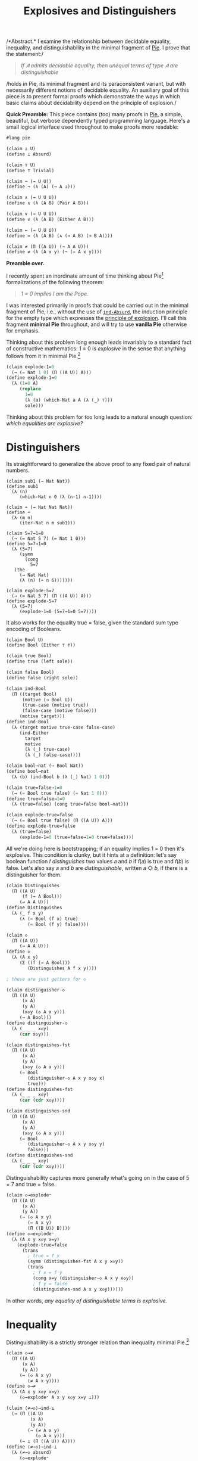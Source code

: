 #+TITLE: Explosives and Distinguishers
#+HTML_HEAD: <link rel="stylesheet" type="text/css" href="myStyle.css" />
#+OPTIONS: html-style:nil H:1 num:nil
#+HTML_LINK_HOME: index.html

/*Abstract.* I examine the relationship between decidable equality,
inequality, and distinguishability in the minimal fragment of [[https://docs.racket-lang.org/pie/index.html][Pie]]. I
prove that the statement:/

#+begin_quote
/If 𝐴 admits decidable equality, then unequal terms of type 𝐴 are
distinguishable/
#+end_quote

/holds in Pie, its minimal fragment and its paraconsistent variant,
but with necessarily different notions of decidable equality.  An
auxiliary goal of this piece is to present formal proofs which
demonstrate the ways in which basic claims about decidability depend
on the principle of explosion./

*Quick Preamble:* This piece contains (too) many proofs in [[https://docs.racket-lang.org/pie/index.html][Pie]], a
simple, beautiful, but verbose dependently typed programming language.
Here's a small logical interface used throughout to make proofs more
readable:

#+begin_src lisp
  #lang pie

  (claim ⊥ U)
  (define ⊥ Absurd)

  (claim ⊤ U)
  (define ⊤ Trivial)

  (claim ¬ (→ U U))
  (define ¬ (λ (A) (→ A ⊥)))

  (claim ∧ (→ U U U))
  (define ∧ (λ (A B) (Pair A B)))

  (claim ∨ (→ U U U))
  (define ∨ (λ (A B) (Either A B)))

  (claim ↔ (→ U U U))
  (define ↔ (λ (A B) (∧ (→ A B) (→ B A))))

  (claim ≠ (Π ((A U)) (→ A A U)))
  (define ≠ (λ (A x y) (¬ (= A x y))))
#+end_src

*Preamble over.*

I recently spent an inordinate amount of time thinking about
Pie[fn::If only the sentence ended there.]  formalizations of the
following theorem:

#+begin_quote
/1 = 0 implies I am the Pope./
#+end_quote

I was interested primarily in proofs that could be carried out in the
minimal fragment of Pie, i.e., without the use of [[https://docs.racket-lang.org/pie/index.html#%28def._%28%28lib._pie%2Fmain..rkt%29._ind-.Absurd%29%29][~ind-Absurd~]], the
induction principle for the empty type which expresses the [[https://en.wikipedia.org/wiki/Principle_of_explosion][principle
of explosion]].  I'll call this fragment *minimal Pie* throughout, and
will try to use *vanilla Pie* otherwise for emphasis.

Thinking about this problem long enough leads invariably to a standard
fact of constructive mathematics: 1 = 0 is /explosive/ in the sense
that anything follows from it in minimal Pie.[fn::See, e.g., Proposition 3.2
of Constructivism in Mathematics by Trolestra and van Dalen.]

#+begin_src lisp
  (claim explode-1=0
    (→ (= Nat 1 0) (Π ((A U)) A)))
  (define explode-1=0
    (λ (1=0 A)
       (replace
         1=0
         (λ (a) (which-Nat a A (λ (_) ⊤)))
         sole)))
#+end_src

Thinking about this problem for too long leads to a natural enough
question: /which equalities are explosive?/

* Distinguishers

Its straightforward to generalize the above proof to any fixed pair of
natural numbers.

#+begin_src
  (claim sub1 (→ Nat Nat))
  (define sub1
    (λ (n)
       (which-Nat n 0 (λ (n-1) n-1))))

  (claim ∸ (→ Nat Nat Nat))
  (define ∸
    (λ (m n)
       (iter-Nat n m sub1)))

  (claim 5=7→1=0
    (→ (= Nat 5 7) (= Nat 1 0)))
  (define 5=7→1=0
    (λ (5=7)
       (symm
         (cong
           5=7
  	 (the
  	   (→ Nat Nat)
  	   (λ (n) (∸ n 6)))))))

  (claim explode-5=7
    (→ (= Nat 5 7) (Π ((A U)) A)))
  (define explode-5=7
    (λ (5=7)
       (explode-1=0 (5=7→1=0 5=7))))
#+end_src

It also works for the equality true = false, given the standard sum
type encoding of Booleans.

#+begin_src lisp
  (claim Bool U)
  (define Bool (Either ⊤ ⊤))

  (claim true Bool)
  (define true (left sole))

  (claim false Bool)
  (define false (right sole))

  (claim ind-Bool
    (Π ((target Bool)
        (motive (→ Bool U))
        (true-case (motive true))
        (false-case (motive false)))
       (motive target)))
  (define ind-Bool
    (λ (target motive true-case false-case)
       (ind-Either
         target
         motive
         (λ (_) true-case)
         (λ (_) false-case))))

  (claim bool→nat (→ Bool Nat))
  (define bool→nat
    (λ (b) (ind-Bool b (λ (_) Nat) 1 0)))

  (claim true=false→1=0
    (→ (= Bool true false) (= Nat 1 0)))
  (define true=false→1=0
    (λ (true=false) (cong true=false bool→nat)))

  (claim explode-true=false
    (→ (= Bool true false) (Π ((A U)) A)))
  (define explode-true=false
    (λ (true=false)
       (explode-1=0 (true=false→1=0 true=false))))
#+end_src

All we're doing here is bootstrapping; if an equality implies 1 = 0
then it's explosive.  This condition is clunky, but it hints at a
definition: let's say boolean function 𝑓 /distinguishes/ two values
𝑎 and 𝑏 if 𝑓(𝑎) is true and 𝑓(𝑏) is false.  Let's also say
𝑎 and 𝑏 are /distinguishable/, written 𝑎 ◇ 𝑏, if there is a
distinguisher for them.

#+begin_src lisp
  (claim Distinguishes
    (Π ((A U)
        (f (→ A Bool)))
       (→ A A U)))
  (define Distinguishes
    (λ (_ f x y)
       (∧ (= Bool (f x) true)
          (= Bool (f y) false))))

  (claim ◇
    (Π ((A U))
       (→ A A U)))
  (define ◇
    (λ (A x y)
       (Σ ((f (→ A Bool)))
          (Distinguishes A f x y))))

  ; these are just getters for ◇

  (claim distinguisher-◇
    (Π ((A U)
        (x A)
        (y A)
        (x◇y (◇ A x y)))
       (→ A Bool)))
  (define distinguisher-◇
    (λ (_ _ _ x◇y)
       (car x◇y)))

  (claim distinguishes-fst
    (Π ((A U)
        (x A)
        (y A)
        (x◇y (◇ A x y)))
       (= Bool
          (distinguisher-◇ A x y x◇y x)
          true)))
  (define distinguishes-fst
    (λ (_ _ _ x◇y)
       (car (cdr x◇y))))

  (claim distinguishes-snd
    (Π ((A U)
        (x A)
        (y A)
        (x◇y (◇ A x y)))
       (= Bool
          (distinguisher-◇ A x y x◇y y)
          false)))
  (define distinguishes-snd
    (λ (_ _ _ x◇y)
       (cdr (cdr x◇y))))
#+end_src

Distinguishability captures more generally what's going on in the
case of 5 = 7 and true = false.

#+begin_src lisp
  (claim ◇→explode⁼
    (Π ((A U)
        (x A)
        (y A))
       (→ (◇ A x y)
          (= A x y)
          (Π ((B U)) B))))
  (define ◇→explode⁼
    (λ (A x y x◇y x=y)
      (explode-true=false
        (trans
          ; true = f x
          (symm (distinguishes-fst A x y x◇y))
          (trans
            ; f x = f y
            (cong x=y (distinguisher-◇ A x y x◇y))
            ; f y = false
            (distinguishes-snd A x y x◇y))))))
#+end_src

In other words, /any equality of distinguishable terms is explosive./

* Inequality

Distinguishability is a strictly stronger relation than inequality
minimal Pie.[fn::Moving forward, we'll take advantage of the fact that
the principle of explosion is not a theorem of minimal Pie: to show
that any other claim is not a theorem, it suffices to show that it
implies explosion.]

#+begin_src lisp
  (claim ◇→≠
    (Π ((A U)
        (x A)
        (y A))
       (→ (◇ A x y)
          (≠ A x y))))
  (define ◇→≠
    (λ (A x y x◇y x=y)
       (◇→explode⁼ A x y x◇y x=y ⊥)))

  (claim ⟨≠→◇⟩→ind-⊥
    (→ (Π ((A U)
           (x A)
           (y A))
          (→ (≠ A x y)
             (◇ A x y)))
       (→ ⊥ (Π ((A U)) A))))
  (define ⟨≠→◇⟩→ind-⊥
    (λ (≠→◇ absurd)
       (◇→explode⁼
         ⊤
         sole
         sole
         (≠→◇
           ⊤
  	 sole
  	 sole
  	 (λ (_) absurd))
         (same sole))))
#+end_src

≠→◇ has the flavor of many semi-classical principles: it expresses
that we can extract something constructive from a negation
proof.[fn::See, e.g., Proposition 2.1.1 in [[https://arxiv.org/abs/1804.05495][Constructive Reverse
Mathematics]] by Diener. Actually, just read the whole thing, it's very
good.]  So it's not surprising that we can't prove ≠→◇ in vanilla
Pie[fn::Said another way, we can't prove ind-⊥→≠→◇ in minimal Pie.]
but we also can't disprove it.  This is because ≠→◇ is a theorem in
the classical extension of Pie (which is consistent).[fn::Naturally,
I'll call this classical Pie.]

That ≠→◇ holds classically is not immediately obivous, but becomes
more clear through the lens of [[https://ncatlab.org/nlab/show/decidable%20equality][decidable equality]].  In vanilla Pie,
*if 𝐴 admits decidable equality, then unequal terms of type 𝐴 are
distinguishable.*

And how does /that/ work?  This is also not immediately obvious.  It's
easy to forget that decidability, though core to constructive type
theory, has its origins in computability theory.

* Decidability

A type 𝐴 admits *decidable equality* if for any two terms 𝑎₁ and 𝑎₂ of
type 𝐴, we have 𝑎₁ = 𝑎₂ or 𝑎₁ ≠ 𝑎₂.  This is a restriction of the [[https://en.wikipedia.org/wiki/Law_of_excluded_middle][law
of excluded middle]], so all types admit decidable equality in classical
Pie.

The computability theoretic notion of decidability is slightly
different: a predicate 𝑃 is *decidable* if there is a computable
function 𝑓 such that 𝑓(𝑥) = 1 if and only if 𝑃(𝑥) holds.

/How do these two notions correspond?/ We just need to put on our
[[https://en.wikipedia.org/wiki/Curry–Howard_correspondence][Curry-Howard]] glasses: a term 𝑓 of type

#+begin_quote
(Π ((𝑥 𝐴) (𝑥 𝐴)) (∨ (= 𝐴 𝑥 𝑦) (≠ 𝐴 𝑥 𝑦)))
#+end_quote

on the one hand is a prove that 𝐴 admits decidable equality.  On the
other hand, it's a /computable function/ where 𝑓(𝑎, 𝑏) evaluates to a
left term if 𝑎 = 𝑏 and a right term otherwise.  Since we can determine
leftness versus rightness programmatically (using [[https://docs.racket-lang.org/pie/index.html#%28def._%28%28lib._pie%2Fmain..rkt%29._ind-.Either%29%29][~ind-Either~]]), the
term 𝑓 can be made an equality decider in the computability theoretic
sense.

More generally, a type 𝐴 (viewed through the Curry-Howard lens) is
*decidable* if either 𝐴 or ¬𝐴 holds.  The law of excluded middle is
equivalent to every type being decidable.  We can lift this notion of
decidability to binary predicates, but if we want to use those
predicates in their Curried form, we'll need to uncurry when reasoning
about their decidability.[fn::If I were building an interface for
decidability in Pie, I would /not/ design it this way, but this makes
proving things easier: there's no need to do intermediate translations
between equivalent definitions.]

#+begin_src
(claim Dec (→ U U))
(define Dec
  (λ (A) (∨ A (¬ A))))

(claim Decᴾ
  (Π ((A U)
      (P (→ A U)))
     U))
(define Decᴾ
  (λ (A P)
     (Π ((x A)) (Dec (P x)))))

(claim Uncurryᴾ
  (Π ((A U)
      (B U)
      (P (→ A B U)))
     (→ (Pair A B) U)))
(define Uncurryᴾ
  (λ (_ _ P p)
     (P (car p) (cdr p))))

(claim Decᴾ²
  (Π ((A U)
      (B U)
      (P (→ A B U)))
     U))
(define Decᴾ²
  (λ (A B P)
     (Decᴾ (Pair A B) (Uncurryᴾ A B P))))

(claim Dec⁼ (→ U U))
(define Dec⁼
  (λ (A)
     (Decᴾ²
       A
       A
       (λ (x y) (= A x y)))))
#+end_src

We express the computability theoretic notion of decidability as
having a decider, i.e., a function that witnesses the truth value of
the predicate.

#+begin_src
(claim Decides
  (Π ((A U)
      (f (→ A Bool))
      (P (→ A U)))
     U))
(define Decides
  (λ (A f P)
     (Π ((x A))
        (↔ (P x)
	   (= Bool (f x) true)))))

(claim Decider
  (Π ((A U)
      (P (→ A U)))
     U))
(define Decider
  (λ (A P)
     (Σ ((f (→ A Bool)))
        (Decides A f P))))

(claim uncurry
  (Π ((A U)
      (B U)
      (C U))
     (→ (→ A B C)
        (→ (Pair A B) C))))
(define uncurry
  (λ (_ _ _ f p)
     (f (car p) (cdr p))))

(claim Decides₂
  (Π ((A U)
      (B U)
      (f (→ A B Bool))
      (P (→ A B U)))
     U))
(define Decides₂
  (λ (A B f P)
     (Decides
       (Pair A B)
       (uncurry A B Bool f)
       (Uncurryᴾ A B P))))

(claim Decider₂
  (Π ((A U)
      (B U)
      (P (→ A B U)))
     U))
(define Decider₂
  (λ (A B P)
     (Σ ((f (→ A B Bool)))
        (Decides₂ A B f P))))

(claim Decides⁼
  (Π ((A U)
      (f (→ A A Bool)))
     U))
(define Decides⁼
  (λ (A f)
     (Decides₂
       A
       A
       f
       (λ (x y) (= A x y)))))

(claim Decider⁼ (→ U U))
(define Decider⁼
  (λ (A)
     (Σ ((f (→ A A Bool)))
        (Decides⁼ A f))))
#+end_src

As noted above, types that admit decidable equalities have an
"obvious" decider, i.e., the one encoded in the proof of decidability.

#+begin_src
(claim left?
  (Π ((A U)
      (B U))
     (→ (Either A B)
        Bool)))
(define left?
  (λ (_ _ e)
     (ind-Either
       e
       (λ (_) Bool)
       (λ (_) true)
       (λ (_) false))))

(claim ?
  (Π ((A U)
      (P (→ A U)))
     (→ (Decᴾ A P) A Bool)))
(define ?
  (λ (_ P decᴾ x)
     (left?
       (P x)
       (¬ (P x))
       (decᴾ x))))

(claim ?₂
  (Π ((A U)
      (B U)
      (P (→ A B U))
      (decᴾ² (Decᴾ² A B P)))
     (→ A B Bool)))
(define ?₂
  (λ (A B P decᴾ² x y)
     (?
       (Pair A B)
       (Uncurryᴾ A B P)
       decᴾ²
       (cons x y))))

(claim ≟
  (Π ((A U))
     (→ (Dec⁼ A) A A Bool)))
(define ≟
  (λ (A) (?₂ A A (λ (x y) (= A x y)))))
#+end_src

And we can convert the equality decider into an /distinguisher/ by
partially applying it: if 𝑓(𝑎, 𝑏) is true if and only if 𝑎 = 𝑏, then
if 𝑎 ≠ 𝑏 we have we (λ𝑥.𝑓(𝑎, 𝑥))(𝑎) is true and (λ𝑥.𝑓(𝑎, 𝑥))(b) is
false.  But, our first "interesting" observation: that this holds
depends crucially on the principle of explosion.

#+begin_src lisp
(claim ind-⊥→dec⁼→≠→◇
  (→ (→ ⊥ (Π ((A U)) A))
     (Π ((A U)
         (dec⁼ (Dec⁼ A))
         (x A)
         (y A))
        (→ (≠ A x y) (◇ A x y)))))
(define ind-⊥→dec⁼→≠→◇
  (λ (ind-⊥ A dec⁼ x y x≠y)
     (cons
       (≟ A dec⁼ x)
       (cons
         (ind-Either
	   (dec⁼ (cons x x))
	   (λ (e)
	      (= Bool
	         (left?
		   (= A x x)
		   (≠ A x x)
		   e)
		 true))
           (λ (_) (same true))
	   (λ (x≠x)
	      (ind-⊥
	        (x≠x (same x))
	        (= Bool false true))))
	 (ind-Either
	   (dec⁼ (cons x y))
	   (λ (e)
	      (= Bool
	         (left?
		   (= A x y)
		   (≠ A x y)
		   e)
		 false))
            (λ (x=y) (ind-⊥ (x≠y x=y) (= Bool true false)))
	    (λ (_) (same false)))))))

(claim ⟨dec⁼→≠→◇⟩→ind-⊥
  (→ (Π ((A U)
         (dec⁼ (Dec⁼ A))
         (x A)
         (y A))
        (→ (≠ A x y) (◇ A x y)))
     (→ ⊥ (Π ((A U)) A))))
(define ⟨dec⁼→≠→◇⟩→ind-⊥
  (λ (dec⁼→≠→◇ absurd)
     (◇→explode⁼
       ⊤
       sole
       sole
       (dec⁼→≠→◇
         ⊤
         (λ (_) (right (λ (_) absurd)))
         sole
         sole
         ; artificial negation proof
         (λ (_) absurd))
       (same sole))))
#+end_src

Another theme is made visible here: in nearly cases, the ~Trivial~
type is sufficient to find a counterexample in minimal Pie of a given
principle.  And usually this comes down to an artificial proof of a
negation using our ~Absurd~ assumption (see above).

As a corollary, we can prove versions of ≠→◇ in classical Pie and
vanilla Pie.

#+begin_src lisp
  (claim dec⁼→≠→◇
    (Π ((A U)
        (dec⁼ (Dec⁼ A))
        (x A)
        (y A))
       (→ (≠ A x y) (◇ A x y))))
  (define dec⁼→≠→◇
    (λ (A dec⁼ x y x≠y)
       (ind-⊥→dec⁼→≠→◇
         ; explicit use of ind-Absurd
         (λ (absurd A) (ind-Absurd absurd A))
         A
         dec⁼
         x
         y
         x≠y)))

  ; postulating the law of excluded middle
  (claim lem (Π ((A U)) (∨ A (¬ A))))
  (define lem TODO)

  (claim ≠→◇-classical
    (Π ((A U)
        (x A)
        (y A))
       (→ (≠ A x y) (◇ A x y))))
  (define ≠→◇-classical
    (λ (A x y x≠y)
       (dec⁼→≠→◇
         A
         (λ (p) (lem (= A (car p) (cdr p))))
         x
         y
         x≠y)))
#+end_src

* Deciders

But what about minimal Pie?  We've demonstrated that we can't prove
≠→◇ from decidable equality, but is there a /stronger/ notion of
decidable equality that holds in minimal Pie?  The short answer: yes.
In minimal pie, /we can't even prove that the obvious decider is
actually a decider./ That is, having a decider in minimal Pie (in the
sense that the obvious decider is, in fact, a decider) is a stronger
condition than admitting decidable equality.  The long answer: read
on, that's the point of the piece.

One direction of the claim in the previous paragraph is fairly easy:
if a predicate 𝑃 has a decider, then it's decidable, even in minimal
Pie.  The proof: given 𝑥, ask the decider if 𝑃(𝑥) or ¬𝑃(𝑥).  We break
the proof up into two parts because working with Σ-types in Pie isn't
ergonomic.

#+begin_src
(claim decides→decᴾ-helper
  (Π ((A U)
      (f (→ A Bool))
      (P (→ A U))
      (x A))
     (→ (↔ (P x) (= Bool (f x) true))
        (Dec (P x)))))
(define decides→decᴾ-helper
  (λ (_ f P x)
     (ind-Bool
       (f x)
       (λ (b)
          (→ (↔ (P x) (= Bool b true))
	     (Dec (P x))))
       (λ (prf)
          (left ((cdr prf) (same true))))
       (λ (prf)
          (right
	    (λ (px)
	       (explode-true=false
	         (symm ((car prf) px))
		 ⊥)))))))

(claim decider→decᴾ
  (Π ((A U)
      (P (→ A U)))
     (→ (Decider A P)
        (Decᴾ A P))))
(define decider→decᴾ
  (λ (A P decider x)
     (decides→decᴾ-helper
       A
       (car decider)
       P
       x
       ((cdr decider) x))))
#+end_src

The more difficult direction is to show that if 𝑃 is decidable then it
has a decider.  Though difficult is not quite right.  The proof is
very natural: the obvious decider for 𝑃 is a decider. But in minimal
Pie, /we can't prove this./

Let's break this into two observations: in minimal Pie, if we know the
value of the obvious decider on 𝑎, then we /can/ derive proofs of the
𝑃(𝑎) or ¬𝑃(𝑎), depending on the value.

#+begin_src
(claim p?=true→p
  (Π ((A U)
      (P (→ A U))
      (decᴾ (Decᴾ A P))
      (x A))
     (→ (= Bool (? A P decᴾ x) true)
        (P x))))
(define p?=true→p
  (λ (_ P decᴾ x)
     (ind-Either
       (decᴾ x)
       (λ (e)
          (→ (= Bool
	        (left? (P x) (¬ (P x)) e)
	        true)
             (P x)))
       (λ (px _) px)
       (λ (_ false=true)
          (explode-true=false
	    (symm false=true)
	    (P x))))))

(claim p?=false→¬p
  (Π ((A U)
      (P (→ A U))
      (decᴾ (Decᴾ A P))
      (x A))
     (→ (= Bool
           (? A P decᴾ x)
	   false)
        (¬ (P x)))))
(define p?=false→¬p
  (λ (_ P decᴾ x)
     (ind-Either
       (decᴾ x)
       (λ (e)
          (→ (= Bool
	        (left? (P x) (¬ (P x)) e)
		false)
             (¬ (P x))))
       (λ (_ true=false)
          (explode-true=false
	    true=false
	    (¬ (P x))))
       (λ (¬px _) ¬px))))
#+end_src

What we /can't/ do within minimal Pie is determine the value of the
decider itself given 𝑃(𝑎) or ¬𝑃(𝑎), e.g., 𝑃(𝑎) implies the 𝑃?(𝑎) is
true given the principle of explosion, but this implication also
/implies/ the principle of explosion.  This ultimately comes down to
the fact that there isn't a whole lot we can do in the ¬𝑃(𝑎) branch of
the 𝑃-decidability invocation except explode it with our assumption
𝑃(𝑎).

#+begin_src lisp

(claim ind-⊥→p→p?=true
  (→ (→ ⊥ (Π ((A U)) A))
     (Π ((A U)
         (P (→ A U))
	 (decᴾ (Decᴾ A P))
	 (x A))
	(→ (P x)
	   (= Bool
	      (? A P decᴾ x)
	      true)))))
(define ind-⊥→p→p?=true
  (λ (ind-⊥ _ P decᴾ x px)
     (ind-Either
       (decᴾ x)
       (λ (e)
          (= Bool
	     (left? (P x) (¬ (P x)) e)
	     true))
       (λ (_) (same true))
       (λ (¬px)
          (ind-⊥
	    (¬px px)
	    (= Bool false true))))))

(claim ⟨p→p?=true⟩→ind-⊥
  (→ (Π ((A U)
         (P (→ A U))
	 (decᴾ (Decᴾ A P))
	 (x A))
	(→ (P x)
	   (= Bool
	      (? A P decᴾ x)
	      true)))
     (→ ⊥ (Π ((A U)) A))))
(define ⟨p→p?=true⟩→ind-⊥
  (λ (p→p?=true absurd)
     (explode-true=false
       (symm
         (p→p?=true
           ⊤
           (λ (_) ⊤)
           (λ (_) (right (λ (_) absurd)))
           sole
           sole)))))

(claim ind-⊥→¬p→p?=false
  (→ (→ ⊥ (Π ((A U)) A))
     (Π ((A U)
         (P (→ A U))
	 (decᴾ (Decᴾ A P))
	 (x A))
	(→ (¬ (P x))
	   (= Bool
	      (? A P decᴾ x)
	      false)))))
(define ind-⊥→¬p→p?=false
  (λ (ind-⊥ _ P decᴾ x ¬px)
     (ind-Either
       (decᴾ x)
       (λ (e)
          (= Bool
	     (left? (P x) (¬ (P x)) e)
	     false))
       (λ (px)
          (ind-⊥
	    (¬px px)
	    (= Bool true false)))
       (λ (_) (same false)))))

(claim ⟨¬p→p?=false⟩→ind-⊥
  (→ (Π ((A U)
         (P (→ A U))
	 (decᴾ (Decᴾ A P))
	 (x A))
	(→ (¬ (P x))
	   (= Bool
	      (? A P decᴾ x)
	      false)))
     (→ ⊥ (Π ((A U)) A))))
(define ⟨¬p→p?=false⟩→ind-⊥
  (λ (¬p→p?=false absurd)
     (explode-true=false
       (¬p→p?=false
         ⊤
	 (λ (_) ⊥)
	 (λ (_) (left absurd))
	 sole
	 (λ (absurd) absurd)))))
#+end_src

This inability to determine the value of the decider implies our
inability to prove that the obvious decider decides.

#+begin_src
(claim ind-⊥→decᴾ→decides
  (→ (→ ⊥ (Π ((A U)) A))
     (Π ((A U)
         (P (→ A U))
	 (decᴾ (Decᴾ A P)))
	(Decides A (? A P decᴾ) P))))
(define ind-⊥→decᴾ→decides
  (λ (ind-absurd A P decᴾ x)
     (cons
       (ind-⊥→p→p?=true
         ind-absurd
	 A
	 P
	 decᴾ
	 x)
       (p?=true→p
         A
	 P
	 decᴾ
	 x))))

(claim ind-⊥→decᴾ→decider
  (→ (→ ⊥ (Π ((A U)) A))
     (Π ((A U)
         (P (→ A U))
	 (decᴾ (Decᴾ A P)))
	(Decider A P))))
(define ind-⊥→decᴾ→decider
  (λ (ind-⊥ A P decᴾ)
     (cons
       (? A P decᴾ)
       (ind-⊥→decᴾ→decides
         ind-⊥
	 A
	 P
	 decᴾ))))

(claim ⟨decᴾ→decides⟩→ind-⊥
  (→ (Π ((A U)
         (P (→ A U))
	 (decᴾ (Decᴾ A P)))
	(Decides A (? A P decᴾ) P))
     (→ ⊥ (Π ((A U)) A))))
(define ⟨decᴾ→decides⟩→ind-⊥
  (λ (decᴾ→decides absurd)
     (explode-true=false
       (symm
         ((car
	    ((decᴾ→decides
	       ⊤
	       (λ (_) ⊤)
	       (λ (_) (right (λ (_) absurd))))
	      sole))
	    sole)))))
#+end_src

I'm under the impression that it's also impossible to prove that
decidability implies having /any/ decider in minimal Pie, but this is
out of reach if we want to internalize this fact as we've been
doing. We need some handle on what the decider is to prove anything
about it.

Getting to the point: having an equality decider is a stronger than
admitting decidable equality in minimal Pie. This makes it a candidate
condition from which we might prove distinguishability of unequals.
But, alas, it's not sufficient.  Its easy to build an equality decider
for the ~Trivial~ type, so we can use our artificial negation proof
trick again.

#+begin_src lisp
(claim ⟨decider⁼→≠→◇⟩→ind-⊥
  (→ (Π ((A U)
         (decider⁼ (Decider⁼ A))
	 (x A)
	 (y A))
	(→ (≠ A x y) (◇ A x y)))
     (→ ⊥ (Π ((A U)) A))))
(define ⟨decider⁼→≠→◇⟩→ind-⊥
  (λ (decider⁼→≠→◇ absurd)
     (◇→explode⁼
       Trivial
       sole
       sole
       (decider⁼→≠→◇
         Trivial
	 (cons
	   (λ (_ _) true)
	   (λ (p)
  	     (cons
  	       (λ (_) (same true))
  	       (λ (_) (same sole)))))
	 sole
	 sole
         ; artifical negation proof
	 (λ (_) absurd))
       (same sole))))
#+end_src

Our quest continues.

* Distinguishability

But first, a side quest. Let's consider another definition which
implies decidable equality, and seems promising.  We'll say that a
type admits *complete distinguishability* if all of its values are
equal or distinguishable.

#+begin_src
(claim Distinguishability (→ U U))
(define Distinguishability
  (λ (A)
     (Π ((x A)
         (y A))
	(∨ (= A x y)
	   (◇ A x y)))))
#+end_src

It shouldn't be too surprising that having an equality decider is
equivalent to admitting complete distinguishability in vanilla Pie
(because of ◇→≠).  What's surprising (at least to me) is that this
also holds in minimal Pie, i.e., /the ability to use construct an
equality decider from complete distinguishability does not depend on
the principle explosion./ In this sense, complete distinguishability
is the "correct" lowering of decidable equality into minimal Pie if we
want to be able to derive equality deciders.

As usual, one direction is easier than the other. If we have an
equality decider, we can use it to distinguish unequals.

#+begin_src
(claim =true∨=false
  (Π ((b Bool))
     (∨ (= Bool b true)
        (= Bool b false))))
(define =true∨=false
  (λ (b)
     (ind-Bool
       b
       (λ (b)
          (∨ (= Bool b true)
             (= Bool b false)))
      (left (same true))
      (right (same false)))))

(claim decider⁼→dist
  (Π ((A U))
     (→ (Decider⁼ A)
        (Distinguishability A))))
(define decider⁼→dist
  (λ (A decider⁼ x y)
     (ind-Either
       (=true∨=false ((car decider⁼) x y))
       (λ (_)
          (∨ (= A x y)
	     (◇ A x y)))
       (λ (fxy=true)
          (left
	    ((cdr ((cdr decider⁼) (cons x y))) fxy=true)))
       (λ (fxy=false)
          (right
	    (cons
	      ((car decider⁼) x)
	      (cons
	        ((car ((cdr decider⁼) (cons x x))) (same x))
		fxy=false)))))))
#+end_src

To derive an equality decider from complete distinguishability, it'll
be convenient to hand roll a new obvious decider, the analogous one
for complete distinguishability.  We can prove that this decider is,
in fact, a decider by taking advantage of the ambient
distinguishability proof, which we can leverage to avoid using
explosion.

#+begin_src
(claim ==
  (Π ((A U))
     (→ (Distinguishability A) A A Bool)))
(define ==
  (λ (A dist x y)
     (left?
       (= A x y)
       (◇ A x y)
       (dist x y))))

(claim dist→=→==true
  (Π ((A U)
      (dist (Distinguishability A))
      (x A)
      (y A))
     (→ (= A x y)
        (= Bool
	   (== A dist x y)
	   true))))
(define dist→=→==true
  (λ (A dist x y x=y)
     (replace
       x=y
       (λ (a)
          (= Bool
	     (== A dist x a)
	     true))
       (ind-Either
         (dist x x)
	 (λ (e)
	    (= Bool
	       (left?
	         (= A x x)
		 (◇ A x x)
		 e)
	       true))
	 (λ (_) (same true))
	 (λ (x◇x)
	    (trans
	      ; false = f x
	      (symm (cdr (cdr x◇x)))
	      ; f x = true
	      (car (cdr x◇x))))))))

(claim dist→==true→=
  (Π ((A U)
      (dist (Distinguishability A))
      (x A)
      (y A))
     (→ (= Bool
	   (== A dist x y)
	   true)
	(= A x y))))
(define dist→==true→=
  (λ (A dist x y)
     (ind-Either
       (dist x y)
       (λ (e)
          (→ (= Bool
	       (left?
	         (= A x y)
	         (◇ A x y)
	         e)
	       true)
	     (= A x y)))
       (λ (x=y _) x=y)
       (λ (_ false=true)
          (explode-true=false
	    (symm false=true)
	    (= A x y))))))

(claim dist→decider⁼
  (Π ((A U))
     (→ (Distinguishability A)
        (Decider⁼ A))))
(define dist→decider⁼
  (λ (A dist)
     (cons
       (== A dist)
       (λ (p)
          (cons
            (dist→=→==true A dist (car p) (cdr p))
            (dist→==true→= A dist (car p) (cdr p)))))))
#+end_src

This, of course, gets us nowhere on our quest to find a condition that
allows use to distinguish unequals, but its a digression through which
I couldn't help but take a detour.

* Strong Deciders

There are likely far more intermediate definitions of decidable
equality we could look at, but let's get to the punchline.  Looking
back, our inability to work with the obvious decider in minimal Pie
came from our inability to derive equalities for its output values.  A
minimal definition of decidability should give us this power so we
don't need to appeal to explosion.

We'll say that a function 𝑓 is a *strong decider* for the predicate 𝑃
if 𝑃(𝑎) implies 𝑓(𝑎) is true and ¬𝑃(𝑎) implies 𝑓(𝑎) is false.

#+begin_src
(claim Strong-Decides
  (Π ((A U)
      (f (→ A Bool))
      (P (→ A U)))
     U))
(define Strong-Decides
  (λ (A f P)
     (Π ((x A))
        (∧ (→ (P x) (= Bool (f x) true))
           (→ (¬ (P x)) (= Bool (f x) false))))))

(claim Strong-Decider
  (Π ((A U)
      (P (→ A U)))
     U))
(define Strong-Decider
  (λ (A P)
     (Σ ((f (→ A Bool)))
        (Strong-Decides A f P))))

(claim Strong-Decides₂
  (Π ((A U)
      (B U)
      (f (→ A B Bool))
      (P (→ A B U)))
     U))
(define Strong-Decides₂
  (λ (A B f P)
     (Strong-Decides
       (Pair A B)
       (uncurry A B Bool f)
       (Uncurryᴾ A B P))))

(claim Strong-Decider₂
  (Π ((A U)
      (B U)
      (P (→ A B U)))
     U))
(define Strong-Decider₂
  (λ (A B P)
     (Σ ((f (→ A B Bool)))
        (Strong-Decides₂ A B f P))))

(claim Strong-Decides⁼
  (Π ((A U)
      (f (→ A A Bool)))
     U))
(define Strong-Decides⁼
  (λ (A f)
     (Strong-Decides₂
       A
       A
       f
       (λ (x y) (= A x y)))))

(claim Strong-Decider⁼ (→ U U))
(define Strong-Decider⁼
  (λ (A)
     (Σ ((f (→ A A Bool)))
        (Strong-Decides⁼ A f))))
#+end_src

Having a strong decider is equivalent to having a decider in vanilla
Pie, but we can see the "stress" this new definition puts on the
minimal Pie (in the sense that we're pushing against the boundary of
minimal and vanilla Pie).  The only thing that blocks the equivalence
in minimal Pie is our inability to prove something very simple: a
Boolean value that not true is false.  It may be worth noting that
this principle also has similarities to semi-classical principles like
the [[https://en.wikipedia.org/wiki/Limited_principle_of_omniscience][limited principle of omnipotence]].

#+begin_src
(claim ind-⊥→≠true→=false
  (→ (→ ⊥ (Π ((A U)) A))
     (Π ((b Bool))
        (→ (≠ Bool b true)
	   (= Bool b false)))))
(define ind-⊥→≠true→=false
  (λ (ind-⊥ b b≠true)
     (ind-Either
       (=true∨=false b)
       (λ (_) (= Bool b false))
       (λ (b=true)
          (ind-⊥
	    (b≠true b=true)
	    (= Bool b false)))
       (λ (b=false) b=false))))

(claim ⟨≠true→=false⟩→ind-⊥
  (→ (Π ((b Bool))
        (→ (≠ Bool b true)
	   (= Bool b false)))
     (→ ⊥ (Π ((A U)) A))))
(define ⟨≠true→=false⟩→ind-⊥
  (λ (≠true→=false absurd)
     (explode-true=false
       (≠true→=false
         true
	 (λ (_) absurd)))))

(claim ind-⊥→decides⁼→strong-decides⁼
  (→ (→ ⊥ (Π ((A U)) A))
     (Π ((A U)
         (f (→ A A Bool)))
        (→ (Decides⁼ A f)
           (Strong-Decides⁼ A f)))))
(define ind-⊥→decides⁼→strong-decides⁼
  (λ (ind-⊥ A f decides⁼ p)
     (cons
       (car (decides⁼ p))
       (λ (x≠y)
          (ind-⊥→≠true→=false
            ind-⊥
            (f (car p) (cdr p))
            (λ (fxy=true)
               (x≠y ((cdr (decides⁼ p)) fxy=true))))))))

(claim ⟨decides⁼→strong-decides⁼⟩→ind-⊥
  (→ (Π ((A U)
         (f (→ A A Bool)))
        (→ (Decides⁼ A f)
           (Strong-Decides⁼ A f)))
     (→ ⊥ (Π ((A U)) A))))
(define ⟨decides⁼→strong-decides⁼⟩→ind-⊥
  (λ (decides⁼→strong-decides⁼ absurd)
     (explode-true=false
       ((cdr
          (decides⁼→strong-decides⁼
            ⊤
 	    (λ (_ _) true)
 	    (λ (_)
 	       (cons
 	         (λ (_) (same true))
 	         (λ (_) (same sole))))
            (cons sole sole)))
         (λ (_) absurd)))))
#+end_src

Finally, having a strong decider is not quite stronger than having a
decider in minimal Pie, but it is when taken in tandem with decidable
equality.

#+begin_src
(claim dec⁼→strong-decider⁼→decider⁼
  (Π ((A U))
     (→ (Dec⁼ A)
        (Strong-Decider⁼ A)
        (Decider⁼ A))))
(define dec⁼→strong-decider⁼→decider⁼
  (λ (A dec⁼ strong-decider⁼)
     (cons
       (car strong-decider⁼)
       (λ (p)
         (cons
           (car ((cdr strong-decider⁼) p))
           (λ (fxy=true)
              (ind-Either
	        (dec⁼ p)
	        (λ (_) (= A (car p) (cdr p)))
	        (λ (x=y) x=y)
	        (λ (x≠y)
	           (explode-true=false
	             (trans
		       ; true = f (car p) (cdr p)
		       (symm fxy=true)
		       ; f (car p) (cdr p) = false
		       ((cdr ((cdr strong-decider⁼) p)) x≠y))
		     (= A (car p) (cdr p)))))))))))
#+end_src
In particular, having a strong decider is strictly stronger than
having a decider in the /paraconsistent/ variant of Pie (i.e., with
excluded middle and without explosion).

* Conclusions

Despite the circuitous nature of this story, the ending is simple: in
minimal Pie, if a type 𝐴 has a strong equality decider, then it has
distinguishable unequals.

#+begin_src
(claim strong-decider⁼→≠→◇
  (Π ((A U)
      (strong-decider⁼ (Strong-Decider⁼ A))
      (x A)
      (y A))
     (→ (≠ A x y) (◇ A x y))))
(define strong-decider⁼→≠→◇
  (λ (A strong-decider⁼ x y x≠y)
     (cons
       ((car strong-decider⁼) x)
       (cons
         ((car ((cdr strong-decider⁼) (cons x x))) (same x))
	 ((cdr ((cdr strong-decider⁼) (cons x y))) x≠y)))))
#+end_src

And this is certainly one of those cases where the journey is worth
more than the destination.  The final definition seems /right/, in the
sense that the proof uses the data its given exactly as you would
expect. There's a satisfying beauty to it, like all the piece go where
they should.  But the true value of this exercise comes from
recognizing that having strong deciders sits on a spectrum of
decidable equality that is not really all that visible in vanilla Pie.

Generally speaking, I believe that examining the minimal fragments of
constructive logics in this reverse-mathematical fashion can reveal
some pretty interesting structures in constructive proofs.  Or maybe
it just scratches in itch for the proof-twiddlers among us.

One last thing. It's perhaps worth giving one final definition:

#+begin_src
(claim Very-Strong-Decides
  (Π ((A U)
      (f (→ A Bool))
      (P (→ A U)))
     U))
(define Very-Strong-Decides
  (λ (A f P)
     (Π ((x A))
        (∧ (↔ (P x) (= Bool (f x) true))
	   (↔ (¬ (P x)) (= Bool (f x) false))))))
#+end_src

If you're feeling explosion conscious, having a very strong decider in
this sense seems to be the "right" way of capturing decidable
equality.  It's ultimately just an amalgamation of a strong decider
and a decider, so it's equivalent to decidable equality in vanilla
Pie.  Its only curiosity is that there's no need to require in the
definition

#+begin_quote
(→ (= Bool (f x) false) (¬ (P x)))
#+end_quote

because this is implied (in minimal Pie) by the other three
implications.  But, I'd choose an unnecessary assumption over a lack
of symmetry any day.

/July 1, 2025/
